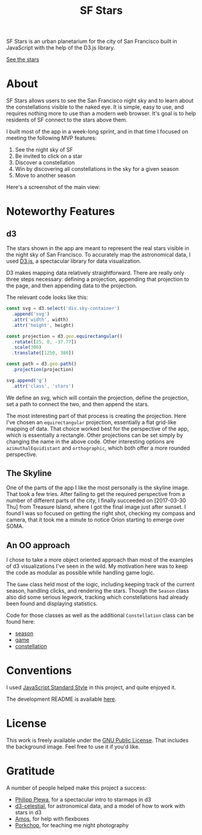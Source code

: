 #+TITLE: SF Stars
SF Stars is an urban planetarium for the city of San Francisco built in JavaScript with the help of the D3.js library.

[[https://jsonreeder.github.io/sf-stars/][See the stars]]
* About
SF Stars allows users to see the San Francisco night sky and to learn about the constellations visible to the naked eye. It is simple, easy to use, and requires nothing more to use than a modern web browser. It's goal is to help residents of SF connect to the stars above them.

I built most of the app in a week-long sprint, and in that time I focused on meeting the following MVP features:
1. See the night sky of SF
2. Be invited to click on a star
3. Discover a constellation
4. Win by discovering all constellations in the sky for a given season
5. Move to another season

Here's a screenshot of the main view:

[[file:docs/screenshots/sf_stars.png]]
* Noteworthy Features
** d3
The stars shown in the app are meant to represent the real stars visible in the night sky of San Francisco. To accurately map the astronomical data, I used [[https://d3js.org/][D3.js]], a spectacular library for data visualization.

D3 makes mapping data relatively straightforward. There are really only three steps necessary: defining a projection, appending that projection to the page, and then appending data to the projection. 

The relevant code looks like this:

#+BEGIN_SRC js
const svg = d3.select('div.sky-container')
  .append('svg')
  .attr('width', width)
  .attr('height', height)

const projection = d3.geo.equirectangular()
  .rotate([25, 0, -37.77])
  .scale(300)
  .translate([1250, 380])

const path = d3.geo.path()
  .projection(projection)

svg.append('g')
  .attr('class', 'stars')
#+END_SRC

We define an svg, which will contain the projection, define the projection, set a path to connect the two, and then append the stars.

The most interesting part of that process is creating the projection. Here I've chosen an ~equirectangular~ projection, essentially a flat grid-like mapping of data. That choice worked best for the perspective of the app, which is essentially a rectangle. Other projections can be set simply by changing the name in the above code. Other interesting options are ~azimuthalEquidistant~ and ~orthographic~, which both offer a more rounded perspective.
** The Skyline
One of the parts of the app I like the most personally is the skyline image. That took a few tries. After failing to get the required perspective from a number of different parts of the city, I finally succeeded on [2017-03-30 Thu] from Treasure Island, where I got the final image just after sunset. I found I was so focused on getting the right shot, checking my compass and camera, that it took me a minute to notice Orion starting to emerge over SOMA.
** An OO approach
I chose to take a more object oriented approach than most of the examples of d3 visualizations I've seen in the wild. My motivation here was to keep the code as modular as possible while handling game logic.

The ~Game~ class held most of the logic, including keeping track of the current season, handling clicks, and rendering the stars. Though the ~Season~ class also did some serious legwork, tracking which constellations had already been found and displaying statistics.

Code for those classes as well as the additional ~Constellation~ class can be found here:
- [[file:season.js][season]]
- [[file:game.js][game]]
- [[file:constellation.js][constellation]]
* Conventions

I used [[https://github.com/feross/standard][JavaScript Standard Style]] in this project, and quite enjoyed it.

The development README is available [[file:docs/README.org][here]].
* License
This work is freely available under the [[https://www.gnu.org/licenses/gpl-3.0.en.html][GNU Public License]]. That includes the background image. Feel free to use it if you'd like.
* Gratitude
A number of people helped make this project a success:
- [[http://pmplewa.github.io/#/?_k=t06rhq][Philipp Plewa]], for a spectacular intro to starmaps in d3
- [[https://github.com/ofrohn/d3-celestial][d3-celestial]], for astronomical data, and a model of how to work with stars in d3
- [[https://github.com/ajtoo/][Amos]], for help with flexboxes
- [[http://miltreeder.com/][Porkchop]], for teaching me night photography
